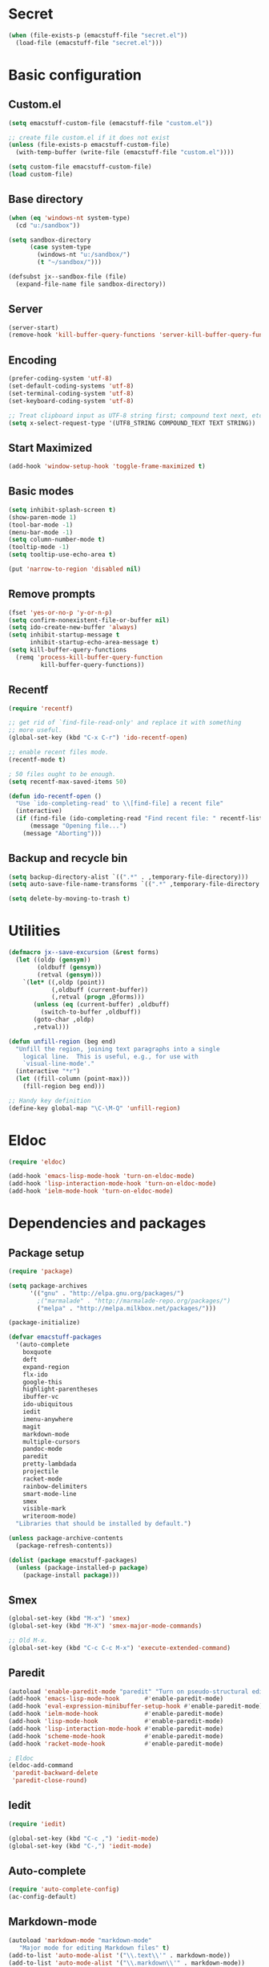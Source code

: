 #+SEQ_TODO: FIXME FIXED

* Secret
#+begin_src emacs-lisp
  (when (file-exists-p (emacstuff-file "secret.el"))
    (load-file (emacstuff-file "secret.el")))
#+end_src
* Basic configuration
** Custom.el
#+begin_src emacs-lisp
  (setq emacstuff-custom-file (emacstuff-file "custom.el"))

  ;; create file custom.el if it does not exist
  (unless (file-exists-p emacstuff-custom-file)
    (with-temp-buffer (write-file (emacstuff-file "custom.el"))))

  (setq custom-file emacstuff-custom-file)
  (load custom-file)
#+end_src
** Base directory
#+begin_src emacs-lisp
  (when (eq 'windows-nt system-type)
    (cd "u:/sandbox"))

  (setq sandbox-directory
        (case system-type
          (windows-nt "u:/sandbox/")
          (t "~/sandbox/")))

  (defsubst jx--sandbox-file (file)
    (expand-file-name file sandbox-directory))
#+end_src
** Server
#+begin_src emacs-lisp
  (server-start)
  (remove-hook 'kill-buffer-query-functions 'server-kill-buffer-query-function)
#+end_src
** Encoding
#+begin_src emacs-lisp
  (prefer-coding-system 'utf-8)
  (set-default-coding-systems 'utf-8)
  (set-terminal-coding-system 'utf-8)
  (set-keyboard-coding-system 'utf-8)

  ;; Treat clipboard input as UTF-8 string first; compound text next, etc.
  (setq x-select-request-type '(UTF8_STRING COMPOUND_TEXT TEXT STRING))
#+end_src
** Start Maximized
#+begin_src emacs-lisp
 (add-hook 'window-setup-hook 'toggle-frame-maximized t)
#+end_src
** Basic modes
#+begin_src emacs-lisp
  (setq inhibit-splash-screen t)
  (show-paren-mode 1)
  (tool-bar-mode -1)
  (menu-bar-mode -1)
  (setq column-number-mode t)
  (tooltip-mode -1)
  (setq tooltip-use-echo-area t)

  (put 'narrow-to-region 'disabled nil)
#+end_src
** Remove prompts
#+begin_src emacs-lisp
  (fset 'yes-or-no-p 'y-or-n-p)
  (setq confirm-nonexistent-file-or-buffer nil)
  (setq ido-create-new-buffer 'always)
  (setq inhibit-startup-message t
        inhibit-startup-echo-area-message t)
  (setq kill-buffer-query-functions
    (remq 'process-kill-buffer-query-function
           kill-buffer-query-functions))
#+end_src
** Recentf
#+begin_src emacs-lisp
  (require 'recentf)

  ;; get rid of `find-file-read-only' and replace it with something
  ;; more useful.
  (global-set-key (kbd "C-x C-r") 'ido-recentf-open)

  ;; enable recent files mode.
  (recentf-mode t)

  ; 50 files ought to be enough.
  (setq recentf-max-saved-items 50)

  (defun ido-recentf-open ()
    "Use `ido-completing-read' to \\[find-file] a recent file"
    (interactive)
    (if (find-file (ido-completing-read "Find recent file: " recentf-list))
        (message "Opening file...")
      (message "Aborting")))
#+end_src
** Backup and recycle bin
#+begin_src emacs-lisp
  (setq backup-directory-alist `((".*" . ,temporary-file-directory)))
  (setq auto-save-file-name-transforms `((".*" ,temporary-file-directory t)))

  (setq delete-by-moving-to-trash t)
#+end_src
* Utilities
#+begin_src emacs-lisp
  (defmacro jx--save-excursion (&rest forms)
    (let ((oldp (gensym))
          (oldbuff (gensym))
          (retval (gensym)))
      `(let* ((,oldp (point))
              (,oldbuff (current-buffer))
              (,retval (progn ,@forms)))
         (unless (eq (current-buffer) ,oldbuff)
           (switch-to-buffer ,oldbuff))
         (goto-char ,oldp)
         ,retval)))

  (defun unfill-region (beg end)
    "Unfill the region, joining text paragraphs into a single
      logical line.  This is useful, e.g., for use with
      `visual-line-mode'."
    (interactive "*r")
    (let ((fill-column (point-max)))
      (fill-region beg end)))

  ;; Handy key definition
  (define-key global-map "\C-\M-Q" 'unfill-region)

#+end_src
* Eldoc
#+begin_src emacs-lisp
  (require 'eldoc)

  (add-hook 'emacs-lisp-mode-hook 'turn-on-eldoc-mode)
  (add-hook 'lisp-interaction-mode-hook 'turn-on-eldoc-mode)
  (add-hook 'ielm-mode-hook 'turn-on-eldoc-mode)
#+end_src
* Dependencies and packages
** Package setup
#+begin_src emacs-lisp
  (require 'package)

  (setq package-archives
        '(("gnu" . "http://elpa.gnu.org/packages/")
          ;("marmalade" . "http://marmalade-repo.org/packages/")
          ("melpa" . "http://melpa.milkbox.net/packages/")))

  (package-initialize)

  (defvar emacstuff-packages
    '(auto-complete
      boxquote
      deft
      expand-region
      flx-ido
      google-this
      highlight-parentheses
      ibuffer-vc
      ido-ubiquitous
      iedit
      imenu-anywhere
      magit
      markdown-mode
      multiple-cursors
      pandoc-mode
      paredit
      pretty-lambdada
      projectile
      racket-mode
      rainbow-delimiters
      smart-mode-line
      smex
      visible-mark
      writeroom-mode)
    "Libraries that should be installed by default.")

  (unless package-archive-contents
    (package-refresh-contents))

  (dolist (package emacstuff-packages)
    (unless (package-installed-p package)
      (package-install package)))
#+end_src
** Smex
#+begin_src emacs-lisp
  (global-set-key (kbd "M-x") 'smex)
  (global-set-key (kbd "M-X") 'smex-major-mode-commands)

  ;; Old M-x.
  (global-set-key (kbd "C-c C-c M-x") 'execute-extended-command)
  #+end_src
** Paredit
#+begin_src emacs-lisp
  (autoload 'enable-paredit-mode "paredit" "Turn on pseudo-structural editing of Lisp code." t)
  (add-hook 'emacs-lisp-mode-hook       #'enable-paredit-mode)
  (add-hook 'eval-expression-minibuffer-setup-hook #'enable-paredit-mode)
  (add-hook 'ielm-mode-hook             #'enable-paredit-mode)
  (add-hook 'lisp-mode-hook             #'enable-paredit-mode)
  (add-hook 'lisp-interaction-mode-hook #'enable-paredit-mode)
  (add-hook 'scheme-mode-hook           #'enable-paredit-mode)
  (add-hook 'racket-mode-hook           #'enable-paredit-mode)
  
  ; Eldoc
  (eldoc-add-command
   'paredit-backward-delete
   'paredit-close-round)
#+end_src
** Iedit
#+begin_src emacs-lisp
  (require 'iedit)

  (global-set-key (kbd "C-c ,") 'iedit-mode)
  (global-set-key (kbd "C-,") 'iedit-mode)
#+end_src
** Auto-complete
#+begin_src emacs-lisp
  (require 'auto-complete-config)
  (ac-config-default)
#+end_src
** Markdown-mode
#+begin_src emacs-lisp
  (autoload 'markdown-mode "markdown-mode"
     "Major mode for editing Markdown files" t)
  (add-to-list 'auto-mode-alist '("\\.text\\'" . markdown-mode))
  (add-to-list 'auto-mode-alist '("\\.markdown\\'" . markdown-mode))
  (add-to-list 'auto-mode-alist '("\\.md\\'" . markdown-mode))

  (add-hook 'markdown-mode-hook 'pandoc-mode)
#+end_src
** Multiple cursors
#+begin_src emacs-lisp
  (global-set-key (kbd "<f8> m b") 'mc/edit-beginnings-of-lines)
  (global-set-key (kbd "<f8> m e") 'mc/edit-ends-of-lines)
  (global-set-key (kbd "<f8> m a") 'mc/mark-all-dwim)
  (global-set-key (kbd "C->") 'mc/mark-next-like-this)
  (global-set-key (kbd "C-<") 'mc/mark-previous-like-this)
#+end_src
** Pretty lambda
#+begin_src emacs-lisp
  (require 'pretty-lambdada)
  (add-to-list 'pretty-lambda-auto-modes 'racket-mode)
  (pretty-lambda-for-modes)
#+end_src
** RainbowDelimiters
   #+begin_src emacs-lisp
     (require 'rainbow-delimiters)
     (add-hook 'racket-mode-hook 'rainbow-delimiters-mode)
   #+END_SRC
** Smart mode line
#+begin_src emacs-lisp
  (sml/setup)
#+end_src
** Expand region
#+begin_src emacs-lisp
  (require 'expand-region)
  (global-set-key (kbd "C-=") 'er/expand-region)
#+end_src
** Google this
#+begin_src emacs-lisp
  (google-this-mode 1)
#+end_src
** Writeroom-mode
#+begin_src emacs-lisp
  (global-set-key (kbd "M-<f1>") 'writeroom-mode)
#+end_src

* Vendor directory
#+begin_src emacs-lisp
  (defvar emacstuff-vendor-dir (expand-file-name "vendor" emacstuff-dir))

  (when (file-exists-p emacstuff-vendor-dir)
    (add-to-list 'load-path emacstuff-vendor-dir)
    (dolist (project (directory-files emacstuff-vendor-dir t "\\w+"))
      (when (file-directory-p project)
        (add-to-list 'load-path project))))
#+end_src
* Occur
#+begin_src emacs-lisp
  (eval-when-compile
    (require 'cl))

  (defun get-buffers-matching-mode (mode)
    "Returns a list of buffers where their major-mode is equal to MODE"
    (let ((buffer-mode-matches '()))
     (dolist (buf (buffer-list))
       (with-current-buffer buf
         (if (eq mode major-mode)
             (add-to-list 'buffer-mode-matches buf))))
     buffer-mode-matches))

  (defun multi-occur-in-this-mode ()
    "Show all lines matching REGEXP in buffers with this major mode."
    (interactive)
    (multi-occur
     (get-buffers-matching-mode major-mode)
     (car (occur-read-primary-args))))


  (global-set-key (kbd "C-<f1>") 'occur)

  ;; global key for `multi-occur-in-this-mode' - you should change this.
  (global-set-key (kbd "C-<f2>") 'multi-occur-in-this-mode)
#+END_SRC
* Ido
#+begin_src emacs-lisp
  (when (> emacs-major-version 21)
    (ido-mode t)
    (setq ido-enable-prefix nil
          ido-enable-flex-matching t
          ido-use-faces nil
          ido-create-new-buffer 'always
          ido-use-filename-at-point t
          ido-max-prospects 10))

  (require 'flx-ido)

  (setq ido-everywhere t)
  (flx-ido-mode 1)
  (setq ido-max-directory-size 100000)
  (ido-mode 'both)
  (setq ido-enable-flex-matching t
        ido-use-virtual-buffers t)
  (setq ido-default-file-method 'selected-window)
  (setq ido-default-buffer-method 'selected-window)

  (defun jx--prepare-files-for-ido (files)
    (cl-labels ((make (file)
                      (cons file
                            (nreverse
                             (split-string (expand-file-name file) "/"))))
                (file (x) (car x))
                (head (x) (cadr x))
                (tail (x) (cddr x))
                (pop-head (x)
                          (let ((tail (tail x)))
                            (setf (cdr x) tail))
                          x))
      (let ((xs (mapcar #'make files))
            (table (make-hash-table :test #'equal))
            (final nil))
        (dolist (x xs)
          (let ((key (head x)))
            (push (pop-head x) (gethash key table))))
        (loop
         while (> (hash-table-count table) 0)
         do
         (maphash (lambda (key value)
                    (when (= (length value) 1)
                      (let ((x (first value)))
                        (push (cons key (file x)) final))
                      (remhash key table))) table)
         (maphash (lambda (key value)
                    (when (> (length value) 1)
                      (dolist (x value)
                        (let ((new-key (format "%s/%s" (head x) key)))
                          (push (pop-head x) (gethash new-key table))))
                      (remhash key table))) table))
        final)))

  (defun jx--completing-read-file/short-path (prompt files)
    (let* ((options (jx--prepare-files-for-ido files))
           (option-list (mapcar #'first options))
           (selection (ido-completing-read prompt option-list nil t)))
      (when selection
        (cdr (assoc selection options)))))

  (defun jx--completing-read-file (prompt files &optional full-path)
    (or (and full-path (ido-completing-read prompt files nil t))
        (jx--completing-read-file/short-path prompt files)))

#+end_src
* Deft
#+begin_src emacs-lisp
  (setq deft-auto-save-interval 0)

  (defvar jx--deft-dir "~/Dropbox/Pessoal/deft/")

  (defun jx--deft (dir extension mode)
    (setq deft-directory (expand-file-name dir jx--deft-dir))
    (setq deft-use-filename-as-title t)
    (setq deft-extension extension)
    (setq deft-text-mode mode)
    (deft)
    (deft-refresh))

  (global-set-key (kbd "<f7>") (lambda () (interactive) (jx--deft "org" "gpg" 'org-mode)))
  (global-set-key (kbd "M-<f7>") (lambda () (interactive) (jx--deft "md" "gpg" 'markdown-mode)))
#+end_src
* Racket mode
#+begin_src emacs-lisp
  (require 'racket-mode)

  (defun racket-repl--bol ()
    (interactive)
    (when (= (point) (comint-bol)) (beginning-of-line)))

  (defun racket-repl--last-prompt-end ()
    (cond ((and (boundp 'comint-last-prompt) (markerp (cdr comint-last-prompt)))
           (marker-position (cdr comint-last-prompt)))
          ((and (boundp 'comint-last-prompt-overlay) comint-last-prompt-overlay)
           (overlay-end comint-last-prompt-overlay))
          (t (save-excursion (racket-repl--bol) (point)))))

  (defun racket-repl--last-prompt-start ()
    (cond ((and (boundp 'comint-last-prompt) (markerp (car comint-last-prompt)))
           (marker-position (car comint-last-prompt)))
          ((and (boundp 'comint-last-prompt-overlay) comint-last-prompt-overlay)
           (overlay-start comint-last-prompt-overlay))
          (t (save-excursion (racket-repl--bol) (point)))))

  (defun racket-repl-clear-buffer ()
    "Delete the output generated by the scheme process."
    (interactive)
    (let ((inhibit-read-only t))
      (delete-region (point-min) (racket-repl--last-prompt-start))
      (when (< (point) (racket-repl--last-prompt-end))
        (goto-char (racket-repl--last-prompt-end)))
      (recenter t)))

  (defun racket-clear-repl-buffer ()
    (interactive)
    (when (boundp 'racket--repl-buffer-name)
      (jx--save-excursion
       (switch-to-buffer racket--repl-buffer-name)
       (racket-repl-clear-buffer))))

  (define-key racket-repl-mode-map "\C-c\M-o" 'racket-repl-clear-buffer)
  (define-key racket-mode-map "\C-c\M-o" 'racket-clear-repl-buffer)
#+END_SRC
* View mode
#+begin_src emacs-lisp
  ;; view docs
  (fset 'doc-prev "\C-xo\C-x[\C-xo")
  (fset 'doc-next "\C-xo\C-x]\C-xo")
  (global-set-key (kbd "M-[") 'doc-prev)
  (global-set-key (kbd "M-]") 'doc-next)
#+end_src
* Spelling
#+begin_src emacs-lisp
  (dolist (hook '(text-mode-hook))
    (add-hook hook (lambda () (flyspell-mode 1))))

  (dolist (hook '(change-log-mode-hook log-edit-mode-hook))
    (add-hook hook (lambda () (flyspell-mode -1))))

  (let ((langs '("pt_BR" "en")))
    (setq lang-ring (make-ring (length langs)))
    (dolist (elem langs) (ring-insert lang-ring elem)))

  (defun jx--cycle-ispell-languages ()
    (interactive)
    (let ((lang (ring-ref lang-ring -1)))
      (ring-insert lang-ring lang)
      (ispell-change-dictionary lang)))

  (global-set-key [f6] 'jx--cycle-ispell-languages)
#+end_src

* Sandbox and Scratch
#+begin_src emacs-lisp
  (defun jx-sandbox-general (arg ext)
    (interactive "P\nsExtension: ")
    (find-file
     (jx--sandbox-file
      (cond
       ((equalp arg '()) (concat "sandbox." ext))
       ((equalp arg '(4))
        (concat (format-time-string "sandbox-%Y-%m-%d.") ext))
       ((equalp arg '(16))
        (concat "sandbox-" (org-read-date) "." ext))))))

  (defun jx--sandbox-racket ()
    (interactive)
    (jx-sandbox-general nil "rkt"))

  (defun jx--scratch ()
    (interactive)
    (switch-to-buffer "*scratch*"))

  (global-set-key (kbd "<f9> <f9>") 'jx-sandbox-general)
  (global-set-key (kbd "<f9> r") 'jx--sandbox-racket)
  (global-set-key (kbd "<f9> s") 'jx--scratch)

#+end_src
* Org-mode
** Agenda
#+begin_src emacs-lisp
  (setq org-agenda-archives-mode nil)
  (setq org-agenda-skip-comment-trees nil)
  (setq org-agenda-skip-function nil)

  (global-set-key (kbd "<f9> a s") 'jx-ido-find-agenda-file)

  (defun jx-ido-find-agenda-file (full-path)
    (interactive "P")
    (let ((file (jx--completing-read-file "Agenda file: " (org-agenda-files t 'ifmode) full-path)))
      (when file
        (find-file file))))
#+end_src
** Archive
#+begin_src emacs-lisp
  (setq org-archive-mark-done nil)
  (setq org-archive-location "%s_archive::* Archived Tasks")
#+end_src
** Loggin stuff
#+begin_src emacs-lisp
  (setq org-log-done (quote time))
  (setq org-log-into-drawer t)
  (setq org-log-state-notes-insert-after-drawers nil)
#+end_src
** Custom agendas
#+begin_src emacs-lisp
  ;; Do not dim blocked tasks
  (setq org-agenda-dim-blocked-tasks nil)

  ;; Compact the block agenda view
  (setq org-agenda-compact-blocks t)

  ;; Custom agenda command definitions
  (setq org-agenda-custom-commands
        '(("b" "New Backlog Items" tags-todo "new"
           ((org-agenda-overriding-header "New Backlog Items")
            (org-tags-match-list-sublevels nil)))
          (" " "Agenda"
           (;(agenda "Cockpit" nil)
            (todo "NEXT"
                  ((org-agenda-overriding-header "In Progress")
                   (org-agenda-skip-function '(jx--org-agenda-skip-tags "new" "REFILE"))))
            (todo "TODO"
                  ((org-agenda-overriding-header "Backlog")
                   (org-agenda-skip-function '(jx--org-agenda-skip-tags "new" "REFILE"))))
            (tags "new"
                  ((org-agenda-overriding-header "New Backlog Items")
                   (org-tags-match-list-sublevels nil)
                                          ;(org-agenda-skip-function '(jx--org-agenda-skip-tags "REFILE"))
                   (org-agenda-hide-tags-regexp "new")))
            (todo "WAITING"
                  ((org-agenda-overriding-header "Waiting...")
                   (org-agenda-skip-function '(jx--org-agenda-skip-tags "new" "REFILE"))
                   (org-agenda-hide-tags-regexp "WAITING")))
            (tags "REFILE"
                  ((org-agenda-overriding-header "Tasks to Refile")
                   (org-tags-match-list-sublevels nil)
                   (org-agenda-hide-tags-regexp "REFILE")))
            (tags "-REFILE/"
                  ((org-agenda-overriding-header "Tasks to Archive")
                   (org-agenda-skip-function 'jx--skip-non-archivable-tasks)
                   (org-tags-match-list-sublevels nil)))
            (todo "HOLD"
                  ((org-agenda-overriding-header "On hold")
                   (org-agenda-hide-tags-regexp "HOLD"))))
           nil)))

  (defun jx--org-agenda-skip-tags (&rest tags)
    "Skip entry that contains at least one tag in tags"
    (let ((next-headline (save-excursion (or (outline-next-heading) (point-max)))))
      (if (intersection tags (org-get-tags-at) :test #'string-equal)
          next-headline
        nil)))

  (defun jx--skip-non-archivable-tasks ()
    "Skip trees that are not available for archiving"
    (save-restriction
      (widen)
      ;; Consider only tasks with done todo headings as archivable candidates
      (let ((next-headline (save-excursion (or (outline-next-heading) (point-max))))
            (subtree-end (save-excursion (org-end-of-subtree t))))
        (if (member (org-get-todo-state) org-todo-keywords-1)
            (if (member (org-get-todo-state) org-done-keywords)
                (let* ((daynr (string-to-int (format-time-string "%d" (current-time))))
                       (a-month-ago (* 60 60 24 (+ daynr 1)))
                       (last-month (format-time-string "%Y-%m-" (time-subtract (current-time) (seconds-to-time a-month-ago))))
                       (this-month (format-time-string "%Y-%m-" (current-time)))
                       (subtree-is-current (save-excursion
                                             (forward-line 1)
                                             (and (< (point) subtree-end)
                                                  (re-search-forward (concat last-month "\\|" this-month) subtree-end t)))))
                  (if subtree-is-current
                      subtree-end ; Has a date in this month or last month, skip it
                    nil))  ; available to archive
              (or subtree-end (point-max)))
          next-headline))))

  (defun jx--org-auto-exclude-function (tag)
    "Automatic task exclusion in the agenda with / RET"
    (and (cond
          ((string= tag "hold") t))
         (concat "-" tag)))

  (setq org-agenda-auto-exclude-function 'jx--org-auto-exclude-function)
#+end_src
** Directories
#+begin_src emacs-lisp
  (setq org-directory "~/.org")
  (setq org-default-notes-file "~/.org/refile.org")
#+end_src

** TODO Keywords
#+begin_src emacs-lisp
  (setq org-todo-keywords
        '((sequence "TODO(t)" "NEXT(n)" "|" "DONE(d)")
          (sequence "WAITING(w@/!)" "HOLD(h@/!)" "|" "CANCELLED(c@/!)" "PHONE" "MEETING")))

  (setq org-todo-keyword-faces
        (quote (("TODO" :foreground "red" :weight bold)
                ("NEXT" :foreground "blue" :weight bold)
                ("DONE" :foreground "forest green" :weight bold)
                ("WAITING" :foreground "orange" :weight bold)
                ("HOLD" :foreground "magenta" :weight bold)
                ("CANCELLED" :foreground "forest green" :weight bold)
                ("MEETING" :foreground "forest green" :weight bold)
                ("PHONE" :foreground "forest green" :weight bold))))

  (setq org-use-fast-todo-selection t)
  (setq org-treat-S-cursor-todo-selection-as-state-change nil)
#+end_src
** TODO state triggers
#+begin_src emacs-lisp
  (setq org-todo-state-tags-triggers
        '(("CANCELLED" ("CANCELLED" . t))
          ("WAITING" ("WAITING" . t))
          ("HOLD" ("WAITING") ("HOLD" . t))
          (done ("WAITING") ("HOLD"))
          ("TODO" ("WAITING") ("CANCELLED") ("HOLD"))
          ("NEXT" ("WAITING") ("CANCELLED") ("HOLD"))
          ("DONE" ("WAITING") ("CANCELLED") ("HOLD"))))
#+end_src
** Capture
#+begin_src emacs-lisp
  ;; Capture templates for: TODO tasks, Notes, appointments, phone calls, meetings, and org-protocol
  (setq org-capture-templates
        '(("t" "todo" entry (file "~/.org/refile.org")
           "* TODO %?\n  %U\n  %a\n")
          ("r" "respond" entry (file "~/.org/refile.org")
           "* NEXT Respond to %:from on %:subject\nSCHEDULED: %t\n%U\n%a\n")
          ("n" "note" entry (file "~/.org/refile.org")
           "* %? :NOTE:\n%U\n%a\n")
          ("j" "Journal" entry (file+datetree "~/.org/diary.org")
           "* %?\n%U\n")
          ("w" "org-protocol" entry (file "~/.org/refile.org")
           "* TODO Review %c\n%U\n")
          ("m" "Meeting" entry (file "~/.org/refile.org")
           "* MEETING with %? :MEETING:\n%U")
          ("p" "Phone call" entry (file "~/.org/refile.org")
           "* PHONE %? :PHONE:\n%U")
          ("h" "Habit" entry (file "~/.org/refile.org")
           "* NEXT %?\n%U\n%a\nSCHEDULED: %(format-time-string \"<%Y-%m-%d %a .+1d/3d>\")\n:PROPERTIES:\n:STYLE: habit\n:REPEAT_TO_STATE: NEXT\n:END:\n")))
#+end_src
#+begin_src emacs-lisp
  ;; Remove empty LOGBOOK drawers on clock out
  (defun jx--remove-empty-drawer-on-clock-out ()
    (interactive)
    (save-excursion
      (beginning-of-line 0)
      (org-remove-empty-drawer-at (point))))

  (add-hook 'org-clock-out-hook 'jx--remove-empty-drawer-on-clock-out 'append)
#+end_src

** Refile
#+begin_src emacs-lisp
  ; Targets include this file and any file contributing to the agenda - up to 9 levels deep
  (setq org-refile-targets (quote ((nil :maxlevel . 9)
                                   (org-agenda-files :maxlevel . 9))))

  ; Use full outline paths for refile targets - we file directly with IDO
  (setq org-refile-use-outline-path t)

  ; Targets complete directly with IDO
  (setq org-outline-path-complete-in-steps nil)

  ; Allow refile to create parent tasks with confirmation
  (setq org-refile-allow-creating-parent-nodes (quote confirm))

  ; Use IDO for both buffer and file completion and ido-everywhere to t
  (setq org-completion-use-ido t)
  (setq ido-everywhere t)
  (setq ido-max-directory-size 100000)
  (ido-mode (quote both))
  ; Use the current window when visiting files and buffers with ido
  (setq ido-default-file-method 'selected-window)
  (setq ido-default-buffer-method 'selected-window)
  ; Use the current window for indirect buffer display
  (setq org-indirect-buffer-display 'current-window)

  ;;;; Refile settings
  ; Exclude DONE state tasks from refile targets
  (defun jx--verify-refile-target ()
    "Exclude todo keywords with a done state from refile targets"
    (not (member (nth 2 (org-heading-components)) org-done-keywords)))

  (setq org-refile-target-verify-function 'jx--verify-refile-target)
#+END_SRC
** Skeletons
#+begin_src emacs-lisp
  ;; Enable abbrev-mode
  (add-hook 'org-mode-hook (lambda () (abbrev-mode 1)))

  ;; Skeletons
  ;;
  ;; sblk - Generic block #+begin_FOO .. #+end_FOO
  (define-skeleton skel-org-block
    "Insert an org block, querying for type."
    "Type: "
    "#+begin_" str "\n"
    _ - \n
    "#+end_" str "\n")

  (define-abbrev org-mode-abbrev-table "sblk" "" 'skel-org-block)

  ;; selisp - Emacs Lisp source block
  (define-skeleton skel-org-block-elisp
    "Insert a org emacs-lisp block"
    ""
    "#+begin_src emacs-lisp\n"
    _ - \n
    "#+end_src\n")

  (define-abbrev org-mode-abbrev-table "selisp" "" 'skel-org-block-elisp)
#+end_src
** Structure
#+begin_src emacs-lisp
  (setq org-structure-template-alist
        '(("s" "#+begin_src ?\n\n#+end_src")
          ("e" "#+begin_example\n?\n#+end_example")
          ("q" "#+begin_quote\n?\n#+end_quote")
          ("v" "#+begin_verse\n?\n#+end_verse")
          ("v" "#+begin_verbatim\n?\n#+end_verbatim")
          ("c" "#+begin_center\n?\n#+end_center")
          ("l" "#+begin_latex\n?\n#+end_latex")
          ("l" "#+latex: ")
          ("h" "#+begin_html\n?\n#+end_html")
          ("h" "#+html: ")
          ("a" "#+begin_ascii\n?\n#+end_ascii")
          ("a" "#+ascii: ")
          ("i" "#+index: ?")
          ("i" "#+include: %file ?")))
#+end_src
** Key bindings
#+begin_src emacs-lisp
  (global-set-key (kbd "<f12>") 'org-agenda)
  (global-set-key (kbd "<f8> s") 'org-save-all-org-buffers)
  (global-set-key (kbd "<f8> <f8>") 'org-narrow-to-subtree)
  (global-set-key (kbd "C-<f8>") 'widen)

  ;; Org capture
  (global-set-key (kbd "C-c c") 'org-capture)
#+end_src
* Encryption
#+begin_src emacs-lisp
  (require 'epa-file)

  (defun jx-insert-encrypt-to-line ()
    (interactive)
    (insert
     (concat "-*- epa-file-encrypt-to: (\""
             user-mail-address
             "\") -*-")))

  (global-set-key (kbd "C-x x") 'jx-insert-encrypt-to-line)
#+end_src
* Misc
#+begin_src emacs-lisp
  (setq next-line-add-newlines t)
  (visible-mark-mode 1)
  (require 'imenu)
  (global-set-key (kbd "M-i") 'imenu-anywhere)
#+END_SRC

#+begin_src emacs-lisp
  (setq echo-keystrokes 0.1
        use-dialog-box nil
        visible-bell t)

  (mapcar
    (lambda (s) (put s 'racket-indent-function 'defun))
   '(arguments))

  (mapcar
   (lambda (s) (put s 'racket-indent-function 2))
   '(parameterize-from-config struct))
#+end_SRC
* Indentation and buffer cleanup
#+begin_src emacs-lisp
  (defun jx-untabify-buffer ()
    (interactive)
    (untabify (point-min) (point-max)))

  (defun jx-indent-buffer ()
    (interactive)
    (indent-region (point-min) (point-max)))

  (defun jx-cleanup-buffer ()
    "Perform a bunch of operations on the whitespace content of a buffer."
    (interactive)
    (jx-indent-buffer)
    (jx-untabify-buffer)
    (delete-trailing-whitespace))

  (defun jx-cleanup-region (beg end)
    "Remove tmux artifacts from region."
    (interactive "r")
    (dolist (re '("\\\\│\·*\n" "\W*│\·*"))
      (replace-regexp re "" nil beg end)))

  (global-set-key (kbd "C-x M-t") 'jx-cleanup-region)
  (global-set-key (kbd "C-c n") 'jx-cleanup-buffer)

  (setq-default show-trailing-whitespace t)
#+end_src
* Power Lisp
#+begin_src emacs-lisp
  (setq lisp-modes '(lisp-mode
                     emacs-lisp-mode
                     common-lisp-mode
                     scheme-mode
                     racket-mode
                     clojure-mode))

  (defvar lisp-power-map (make-keymap))
  (define-minor-mode lisp-power-mode "Fix keybindings; add power."
    :lighter " (power)"
    :keymap lisp-power-map
    (paredit-mode t))
  (define-key lisp-power-map [delete] 'paredit-forward-delete)
  (define-key lisp-power-map [backspace] 'paredit-backward-delete)

  (defun jx--engage-lisp-power ()
    (lisp-power-mode t))

  (dolist (mode lisp-modes)
    (add-hook (intern (format "%s-hook" mode))
              #'jx--engage-lisp-power))
#+end_src
* Web-mode
#+begin_src emacs-lisp
  (require 'web-mode)

  (add-to-list 'auto-mode-alist '("\\.phtml\\'" . web-mode))
  (add-to-list 'auto-mode-alist '("\\.tpl\\.php\\'" . web-mode))
  (add-to-list 'auto-mode-alist '("\\.[agj]sp\\'" . web-mode))
  (add-to-list 'auto-mode-alist '("\\.as[cp]x\\'" . web-mode))
  (add-to-list 'auto-mode-alist '("\\.erb\\'" . web-mode))
  (add-to-list 'auto-mode-alist '("\\.mustache\\'" . web-mode))
  (add-to-list 'auto-mode-alist '("\\.djhtml\\'" . web-mode))
  (add-to-list 'auto-mode-alist '("\\.html?\\'" . web-mode))

  (setq web-mode-engines-alist
        '(("php"    . "\\.phtml\\'")
          ("blade"  . "\\.blade\\."))
        )

  (defun jx--web-mode-hook ()
    "Hooks for Web mode."
    (setq web-mode-markup-indent-offset 2)
    (setq tab-width 4)
    (setq web-mode-css-indent-offset 2)
    (setq web-mode-code-indent-offset 2)
    (define-key web-mode-map (kbd "C-n") 'web-mode-tag-match))

  (add-hook 'web-mode-hook  'jx--web-mode-hook)
#+end_src

* Projectile
#+begin_src emacs-lisp
  (projectile-global-mode)
  (setq projectile-indexing-method
        (case system-type
          (windows-nt 'alien)
          (t 'native)))

  (defun jx--projectile-project ()
    (projectile-completing-read
     "Projectile project: " (projectile-relevant-known-projects)))

  (require 'magit)

  (defun jx-magit-status (dir)
    (interactive
     (list (if current-prefix-arg
               (if (= 4 (prefix-numeric-value current-prefix-arg))
                   (jx--projectile-project)
                 (magit-read-top-dir nil))
             (or (magit-get-top-dir)
                 (jx--projectile-project)
                 (magit-read-top-dir nil)))))
    (magit-status dir))
#+end_src

* General key bindings
#+begin_src emacs-lisp
  (global-set-key (kbd "<f5>") (lambda () (interactive) (revert-buffer 'ignore-auto 'noconfirm)))
  (global-set-key (kbd "C-<f5>") (lambda () (interactive) (revert-buffer-with-coding-system 'utf-8 'force)))

  (global-set-key (kbd "<f1>") 'menu-bar-mode)

  (global-set-key (kbd "<f8> x e")
    (lambda ()
      (interactive)
      (find-file (emacstuff-file "emacstuff.org"))))

  (global-set-key (kbd "<f8> x x")
    (lambda ()
      (interactive)
      (kill-buffer "emacstuff.org")))

  (global-set-key (kbd "C-+") 'text-scale-increase)
  (global-set-key (kbd "C--") 'text-scale-decrease)

  (global-set-key (kbd "C-x g") 'jx-magit-status)

  (global-set-key (kbd "<f9> g") 'gnus)

  (global-set-key (kbd "C-;") 'comment-dwim)
#+end_src
* Specific settings
#+begin_src emacs-lisp
  (defvar emacstuff--user-settings-file (emacstuff-file (concat (user-login-name) ".org")))
  (when (file-exists-p emacstuff--user-settings-file)
    (org-babel-load-file emacstuff--user-settings-file))
#+end_src


